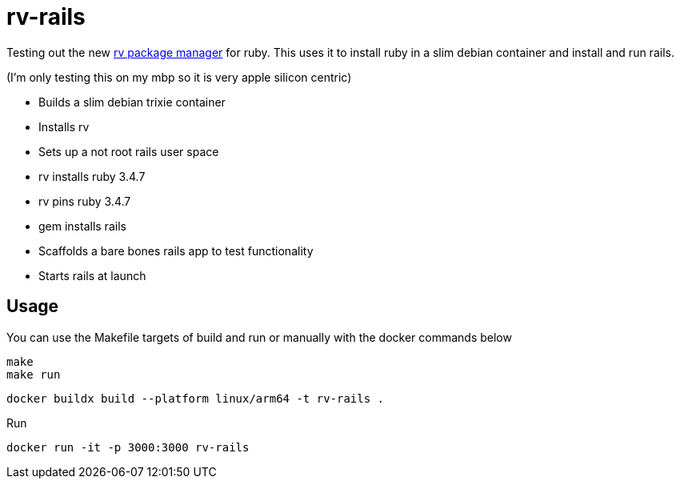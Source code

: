 = rv-rails

Testing out the new link:https://github.com/spinel-coop/rv[rv package manager] for ruby.
This uses it to install ruby in a slim debian container and install and run rails.

(I'm only testing this on my mbp so it is very apple silicon centric)

* Builds a slim debian trixie container
* Installs rv
* Sets up a not root rails user space
* rv installs ruby 3.4.7
* rv pins ruby 3.4.7
* gem installs rails
* Scaffolds a bare bones rails app to test functionality
* Starts rails at launch

== Usage

You can use the Makefile targets of build and run or manually with the docker commands below

```bash
make
make run
```

```bash
docker buildx build --platform linux/arm64 -t rv-rails .
```

Run
```bash
docker run -it -p 3000:3000 rv-rails
```
